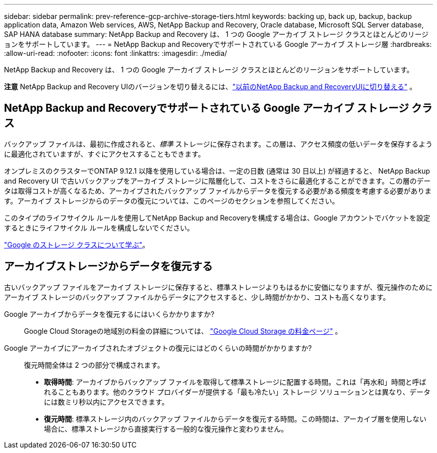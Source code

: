 ---
sidebar: sidebar 
permalink: prev-reference-gcp-archive-storage-tiers.html 
keywords: backing up, back up, backup, backup application data, Amazon Web services, AWS, NetApp Backup and Recovery, Oracle database, Microsoft SQL Server database, SAP HANA database 
summary: NetApp Backup and Recovery は、 1 つの Google アーカイブ ストレージ クラスとほとんどのリージョンをサポートしています。 
---
= NetApp Backup and Recoveryでサポートされている Google アーカイブ ストレージ層
:hardbreaks:
:allow-uri-read: 
:nofooter: 
:icons: font
:linkattrs: 
:imagesdir: ./media/


[role="lead"]
NetApp Backup and Recovery は、 1 つの Google アーカイブ ストレージ クラスとほとんどのリージョンをサポートしています。

[]
====
*注意* NetApp Backup and Recovery UIのバージョンを切り替えるには、link:br-start-switch-ui.html["以前のNetApp Backup and RecoveryUIに切り替える"] 。

====


== NetApp Backup and Recoveryでサポートされている Google アーカイブ ストレージ クラス

バックアップ ファイルは、最初に作成されると、_標準_ ストレージに保存されます。この層は、アクセス頻度の低いデータを保存するように最適化されていますが、すぐにアクセスすることもできます。

オンプレミスのクラスターでONTAP 9.12.1 以降を使用している場合は、一定の日数 (通常は 30 日以上) が経過すると、 NetApp Backup and Recovery UI で古いバックアップをアーカイブ ストレージに階層化して、コストをさらに最適化することができます。この層のデータは取得コストが高くなるため、アーカイブされたバックアップ ファイルからデータを復元する必要がある頻度を考慮する必要があります。アーカイブ ストレージからのデータの復元については、このページのセクションを参照してください。

このタイプのライフサイクル ルールを使用してNetApp Backup and Recoveryを構成する場合は、Google アカウントでバケットを設定するときにライフサイクル ルールを構成しないでください。

https://cloud.google.com/storage/docs/storage-classes["Google のストレージ クラスについて学ぶ"^]。



== アーカイブストレージからデータを復元する

古いバックアップ ファイルをアーカイブ ストレージに保存すると、標準ストレージよりもはるかに安価になりますが、復元操作のためにアーカイブ ストレージのバックアップ ファイルからデータにアクセスすると、少し時間がかかり、コストも高くなります。

Google アーカイブからデータを復元するにはいくらかかりますか?:: Google Cloud Storageの地域別の料金の詳細については、 https://cloud.google.com/storage/pricing["Google Cloud Storage の料金ページ"^] 。
Google アーカイブにアーカイブされたオブジェクトの復元にはどのくらいの時間がかかりますか?:: 復元時間全体は 2 つの部分で構成されます。
+
--
* *取得時間*: アーカイブからバックアップ ファイルを取得して標準ストレージに配置する時間。これは「再水和」時間と呼ばれることもあります。他のクラウド プロバイダーが提供する「最も冷たい」ストレージ ソリューションとは異なり、データには数ミリ秒以内にアクセスできます。
* *復元時間*: 標準ストレージ内のバックアップ ファイルからデータを復元する時間。この時間は、アーカイブ層を使用しない場合に、標準ストレージから直接実行する一般的な復元操作と変わりません。


--

